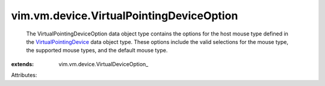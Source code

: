 
vim.vm.device.VirtualPointingDeviceOption
=========================================
  The VirtualPointingDeviceOption data object type contains the options for the host mouse type defined in the `VirtualPointingDevice <vim/vm/device/VirtualPointingDevice.rst>`_ data object type. These options include the valid selections for the mouse type, the supported mouse types, and the default mouse type.
:extends: vim.vm.device.VirtualDeviceOption_

Attributes:
